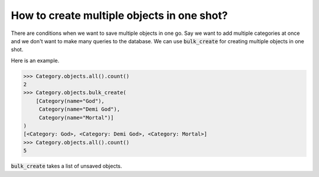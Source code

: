 How to create multiple objects in one shot?
++++++++++++++++++++++++++++++++++++++++++++++++++

There are conditions when we want to save multiple objects in one go. Say we want to add multiple categories at once and we don't want to make many queries to the database.
We can use :code:`bulk_create` for creating multiple objects in one shot.

Here is an example.

.. code-block:: ipython

    >>> Category.objects.all().count()
    2
    >>> Category.objects.bulk_create(
        [Category(name="God"),
         Category(name="Demi God"),
         Category(name="Mortal")]
    )
    [<Category: God>, <Category: Demi God>, <Category: Mortal>]
    >>> Category.objects.all().count()
    5

:code:`bulk_create` takes a list of unsaved objects.
